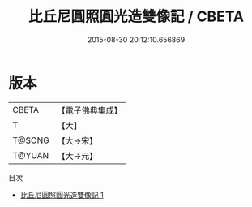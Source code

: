 #+TITLE: 比丘尼圓照圓光造雙像記 / CBETA

#+DATE: 2015-08-30 20:12:10.656869
* 版本
 |     CBETA|【電子佛典集成】|
 |         T|【大】     |
 |    T@SONG|【大→宋】   |
 |    T@YUAN|【大→元】   |
目次
 - [[file:KR6i0185_001.txt][比丘尼圓照圓光造雙像記 1]]
